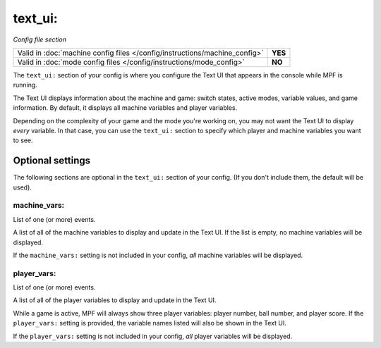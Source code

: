 text_ui:
========

*Config file section*

+----------------------------------------------------------------------------+---------+
| Valid in :doc:`machine config files </config/instructions/machine_config>` | **YES** |
+----------------------------------------------------------------------------+---------+
| Valid in :doc:`mode config files </config/instructions/mode_config>`       | **NO**  |
+----------------------------------------------------------------------------+---------+

.. overview

The ``text_ui:`` section of your config is where you configure the Text UI that appears in the console while MPF is running.

The Text UI displays information about the machine and game: switch states, active modes, variable values, and game information. By
default, it displays all machine variables and player variables.

Depending on the complexity of your game and the mode you're working on, you may not want the Text UI to display *every* variable.
In that case, you can use the ``text_ui:`` section to specify which player and machine variables you want to see.

.. config


Optional settings
-----------------

The following sections are optional in the ``text_ui:`` section of your config. (If you don't include them, the default will be used).

machine_vars:
~~~~~~~~~~~~~
List of one (or more) events.

A list of all of the machine variables to display and update in the Text UI.
If the list is empty, no machine variables will be displayed.

If the ``machine_vars:`` setting is not included in your config,
*all* machine variables will be displayed.

player_vars:
~~~~~~~~~~~~
List of one (or more) events.

A list of all of the player variables to display and update in the Text UI.

While a game is active, MPF will always show three player variables: player number, ball number, and player score. If the ``player_vars:`` setting is provided, the variable names listed will also be shown in the Text UI.

If the ``player_vars:`` setting is not included in your config,
*all* player variables will be displayed.
